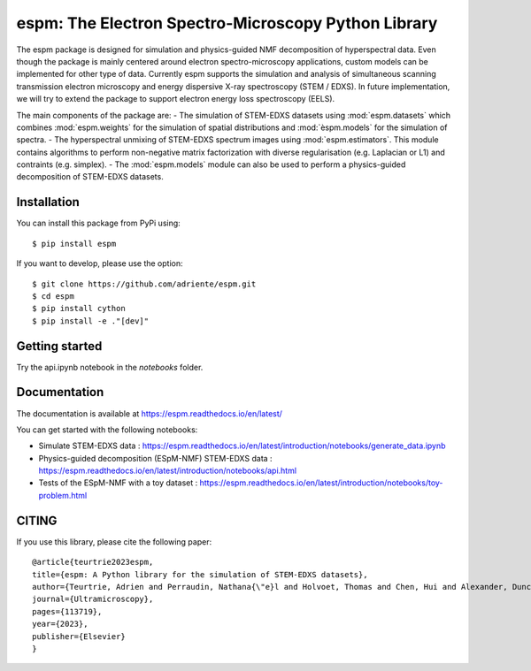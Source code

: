 espm: The Electron Spectro-Microscopy Python Library
=====================================================

.. image:: https://readthedocs.org/projects/espm/badge/?version=latest
    :target: https://espm.readthedocs.io/en/latest/?badge=latest
    :alt: Documentation Status

The espm package is designed for simulation and physics-guided NMF decomposition of hyperspectral data.
Even though the package is mainly centered around electron spectro-microscopy applications, custom models can be implemented for other type of data.
Currently espm supports the simulation and analysis of simultaneous scanning transmission electron microscopy and energy dispersive X-ray spectroscopy (STEM / EDXS). 
In future implementation, we will try to extend the package to support electron energy loss spectroscopy (EELS).

The main components of the package are:
- The simulation of STEM-EDXS datasets using :mod:`espm.datasets` which combines :mod:`espm.weights` for the simulation of spatial distributions and :mod:`èspm.models` for the simulation of spectra.
- The hyperspectral unmixing of STEM-EDXS spectrum images using :mod:`espm.estimators`. This module contains algorithms to perform non-negative matrix factorization with diverse regularisation (e.g. Laplacian or L1) and contraints (e.g. simplex).
- The :mod:`espm.models` module can also be used to perform a physics-guided decomposition of STEM-EDXS datasets.

Installation
------------

You can install this package from PyPi using::

    $ pip install espm

If you want to develop, please use the option::

    $ git clone https://github.com/adriente/espm.git
    $ cd espm
    $ pip install cython
    $ pip install -e ."[dev]" 

Getting started
---------------
Try the api.ipynb notebook in the `notebooks` folder.


Documentation
-------------

The documentation is available at https://espm.readthedocs.io/en/latest/

You can get started with the following notebooks:

* Simulate STEM-EDXS data : https://espm.readthedocs.io/en/latest/introduction/notebooks/generate_data.ipynb
* Physics-guided decomposition (ESpM-NMF) STEM-EDXS data : https://espm.readthedocs.io/en/latest/introduction/notebooks/api.html
* Tests of the ESpM-NMF with a toy dataset : https://espm.readthedocs.io/en/latest/introduction/notebooks/toy-problem.html

CITING
------

If you use this library, please cite the following paper::

    @article{teurtrie2023espm,
    title={espm: A Python library for the simulation of STEM-EDXS datasets},
    author={Teurtrie, Adrien and Perraudin, Nathana{\"e}l and Holvoet, Thomas and Chen, Hui and Alexander, Duncan TL and Obozinski, Guillaume and H{\'e}bert, C{\'e}cile},
    journal={Ultramicroscopy},
    pages={113719},
    year={2023},
    publisher={Elsevier}
    }
